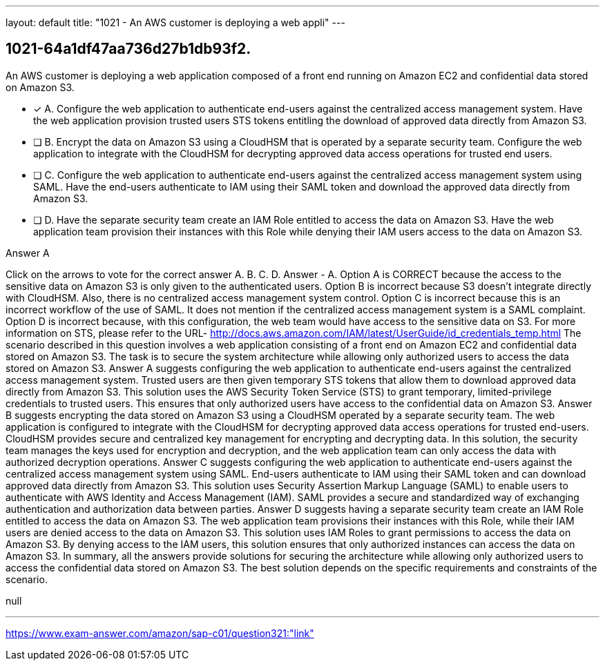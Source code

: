 ---
layout: default 
title: "1021 - An AWS customer is deploying a web appli"
---


[.question]
== 1021-64a1df47aa736d27b1db93f2.


****

[.query]
--
An AWS customer is deploying a web application composed of a front end running on Amazon EC2 and confidential data stored on Amazon S3.


--

[.list]
--
* [*] A. Configure the web application to authenticate end-users against the centralized access management system. Have the web application provision trusted users STS tokens entitling the download of approved data directly from Amazon S3.
* [ ] B. Encrypt the data on Amazon S3 using a CloudHSM that is operated by a separate security team. Configure the web application to integrate with the CloudHSM for decrypting approved data access operations for trusted end users.
* [ ] C. Configure the web application to authenticate end-users against the centralized access management system using SAML. Have the end-users authenticate to IAM using their SAML token and download the approved data directly from Amazon S3.
* [ ] D. Have the separate security team create an IAM Role entitled to access the data on Amazon S3. Have the web application team provision their instances with this Role while denying their IAM users access to the data on Amazon S3.

--
****

[.answer]
Answer  A

[.explanation]
--
Click on the arrows to vote for the correct answer
A.
B.
C.
D.
Answer - A.
Option A is CORRECT because the access to the sensitive data on Amazon S3 is only given to the authenticated users.
Option B is incorrect because S3 doesn't integrate directly with CloudHSM.
Also, there is no centralized access management system control.
Option C is incorrect because this is an incorrect workflow of the use of SAML.
It does not mention if the centralized access management system is a SAML complaint.
Option D is incorrect because, with this configuration, the web team would have access to the sensitive data on S3.
For more information on STS, please refer to the URL-
http://docs.aws.amazon.com/IAM/latest/UserGuide/id_credentials_temp.html
The scenario described in this question involves a web application consisting of a front end on Amazon EC2 and confidential data stored on Amazon S3. The task is to secure the system architecture while allowing only authorized users to access the data stored on Amazon S3.
Answer A suggests configuring the web application to authenticate end-users against the centralized access management system. Trusted users are then given temporary STS tokens that allow them to download approved data directly from Amazon S3. This solution uses the AWS Security Token Service (STS) to grant temporary, limited-privilege credentials to trusted users. This ensures that only authorized users have access to the confidential data on Amazon S3.
Answer B suggests encrypting the data stored on Amazon S3 using a CloudHSM operated by a separate security team. The web application is configured to integrate with the CloudHSM for decrypting approved data access operations for trusted end-users. CloudHSM provides secure and centralized key management for encrypting and decrypting data. In this solution, the security team manages the keys used for encryption and decryption, and the web application team can only access the data with authorized decryption operations.
Answer C suggests configuring the web application to authenticate end-users against the centralized access management system using SAML. End-users authenticate to IAM using their SAML token and can download approved data directly from Amazon S3. This solution uses Security Assertion Markup Language (SAML) to enable users to authenticate with AWS Identity and Access Management (IAM). SAML provides a secure and standardized way of exchanging authentication and authorization data between parties.
Answer D suggests having a separate security team create an IAM Role entitled to access the data on Amazon S3. The web application team provisions their instances with this Role, while their IAM users are denied access to the data on Amazon S3. This solution uses IAM Roles to grant permissions to access the data on Amazon S3. By denying access to the IAM users, this solution ensures that only authorized instances can access the data on Amazon S3.
In summary, all the answers provide solutions for securing the architecture while allowing only authorized users to access the confidential data stored on Amazon S3. The best solution depends on the specific requirements and constraints of the scenario.
--

[.ka]
null

'''



https://www.exam-answer.com/amazon/sap-c01/question321:"link"


